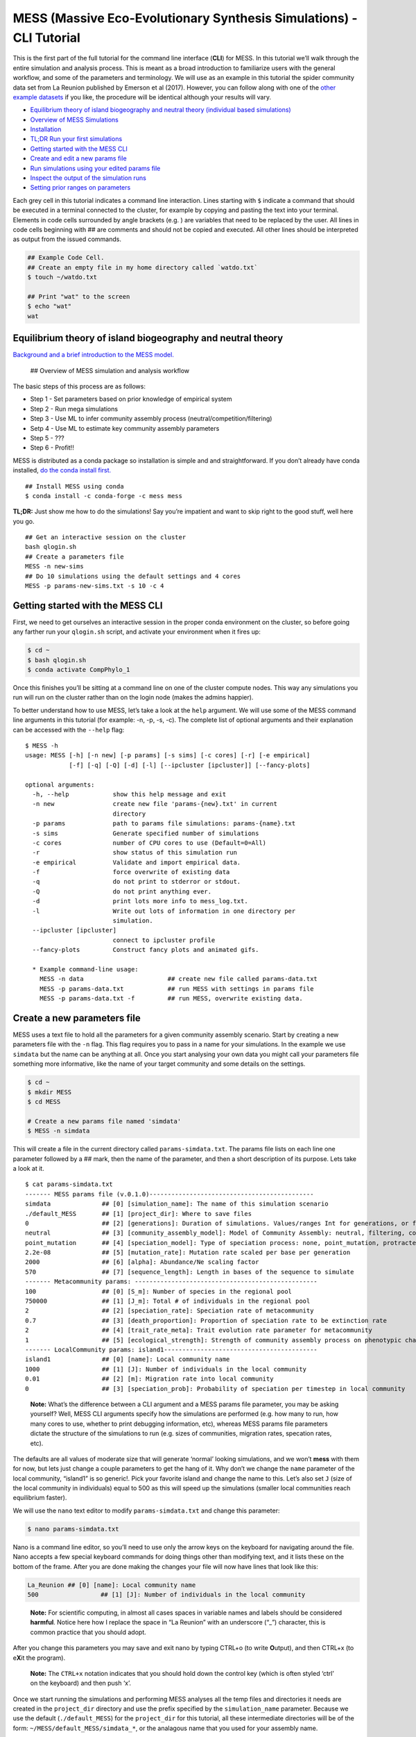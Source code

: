 .. _tutorial_cli:

MESS (Massive Eco-Evolutionary Synthesis Simulations) - CLI Tutorial
====================================================================

This is the first part of the full tutorial for the command line
interface (**CLI**) for MESS. In this tutorial we’ll walk through the
entire simulation and analysis process. This is meant as a broad
introduction to familiarize users with the general workflow, and some of
the parameters and terminology. We will use as an example in this
tutorial the spider community data set from La Reunion published by
Emerson et al (2017). However, you can follow along with one of the
`other example
datasets <https://github.com/messDiv/MESS/tree/master/jupyter-notebooks/empirical>`__
if you like, the procedure will be identical although your results will
vary.

-  `Equilibrium theory of island biogeography and neutral theory
   (individual based simulations) <#ETIB-NTIB-Intro>`__
-  `Overview of MESS Simulations <#MESS-Overview>`__
-  `Installation <#Installation>`__
-  `TL;DR Run your first simulations <#TLDR-Simulations>`__
-  `Getting started with the MESS CLI <#MESS-CLI-intro>`__
-  `Create and edit a new params file <#Create-Params-File>`__
-  `Run simulations using your edited params file <#Simulate>`__
-  `Inspect the output of the simulation runs <#Inspect-Simulations>`__
-  `Setting prior ranges on parameters <#Prior-Ranges>`__

Each grey cell in this tutorial indicates a command line interaction.
Lines starting with ``$`` indicate a command that should be executed in
a terminal connected to the cluster, for example by copying and pasting
the text into your terminal. Elements in code cells surrounded by angle
brackets (e.g. ) are variables that need to be replaced by the user. All
lines in code cells beginning with ## are comments and should not be
copied and executed. All other lines should be interpreted as output
from the issued commands.

.. code:: bash

   ## Example Code Cell.
   ## Create an empty file in my home directory called `watdo.txt`
   $ touch ~/watdo.txt

   ## Print "wat" to the screen
   $ echo "wat"
   wat

Equilibrium theory of island biogeography and neutral theory
------------------------------------------------------------
`Background and a brief introduction to the MESS
model. <https://docs.google.com/presentation/d/1dbQOZ17RliFyRBzyLdDDn3SWCmaWwXcVD2h1muyixv8/edit?usp=sharing>`__

.. figure:: images/Forward_Time_Neutral_Assembly.png

 ## Overview of MESS simulation and analysis workflow

The basic steps of this process are as follows:

-  Step 1 - Set parameters based on prior knowledge of empirical system
-  Step 2 - Run mega simulations
-  Step 3 - Use ML to infer community assembly process
   (neutral/competition/filtering)
-  Setp 4 - Use ML to estimate key community assembly parameters
-  Step 5 - ???
-  Step 6 - Profit!!

MESS is distributed as a conda package so installation is simple and and
straightforward. If you don’t already have conda installed, `do the
conda install
first. <https://compphylo.github.io/Oslo2019/UiO_Cluster_info.html#conda-install>`__

::

   ## Install MESS using conda
   $ conda install -c conda-forge -c mess mess

**TL;DR:** Just show me how to do the simulations! Say you’re impatient
and want to skip right to the good stuff, well here you go.

::

   ## Get an interactive session on the cluster
   bash qlogin.sh
   ## Create a parameters file
   MESS -n new-sims
   ## Do 10 simulations using the default settings and 4 cores
   MESS -p params-new-sims.txt -s 10 -c 4

Getting started with the MESS CLI
---------------------------------
First, we need to get ourselves an
interactive session in the proper conda environment on the cluster, so
before going any farther run your ``qlogin.sh`` script, and activate
your environment when it fires up:

.. code:: bash

   $ cd ~
   $ bash qlogin.sh
   $ conda activate CompPhylo_1

Once this finishes you’ll be sitting at a command line on one of the
cluster compute nodes. This way any simulations you run will run on the
cluster rather than on the login node (makes the admins happier).

To better understand how to use MESS, let’s take a look at the ``help``
argument. We will use some of the MESS command line arguments in this
tutorial (for example: -n, -p, -s, -c). The complete list of optional
arguments and their explanation can be accessed with the ``--help``
flag:

::

   $ MESS -h
   usage: MESS [-h] [-n new] [-p params] [-s sims] [-c cores] [-r] [-e empirical]
               [-f] [-q] [-Q] [-d] [-l] [--ipcluster [ipcluster]] [--fancy-plots]

   optional arguments:
     -h, --help            show this help message and exit
     -n new                create new file 'params-{new}.txt' in current
                           directory
     -p params             path to params file simulations: params-{name}.txt
     -s sims               Generate specified number of simulations
     -c cores              number of CPU cores to use (Default=0=All)
     -r                    show status of this simulation run
     -e empirical          Validate and import empirical data.
     -f                    force overwrite of existing data
     -q                    do not print to stderror or stdout.
     -Q                    do not print anything ever.
     -d                    print lots more info to mess_log.txt.
     -l                    Write out lots of information in one directory per
                           simulation.
     --ipcluster [ipcluster]
                           connect to ipcluster profile
     --fancy-plots         Construct fancy plots and animated gifs.

     * Example command-line usage:
       MESS -n data                       ## create new file called params-data.txt
       MESS -p params-data.txt            ## run MESS with settings in params file
       MESS -p params-data.txt -f         ## run MESS, overwrite existing data.

Create a new parameters file
----------------------------
MESS uses a text file to hold all the
parameters for a given community assembly scenario. Start by creating a
new parameters file with the ``-n`` flag. This flag requires you to pass
in a name for your simulations. In the example we use ``simdata`` but
the name can be anything at all. Once you start analysing your own data
you might call your parameters file something more informative, like the
name of your target community and some details on the settings.

.. code:: bash

   $ cd ~
   $ mkdir MESS 
   $ cd MESS

   # Create a new params file named 'simdata'
   $ MESS -n simdata

This will create a file in the current directory called
``params-simdata.txt``. The params file lists on each line one parameter
followed by a ## mark, then the name of the parameter, and then a short
description of its purpose. Lets take a look at it.

::

   $ cat params-simdata.txt
   ------- MESS params file (v.0.1.0)---------------------------------------------
   simdata              ## [0] [simulation_name]: The name of this simulation scenario
   ./default_MESS       ## [1] [project_dir]: Where to save files
   0                    ## [2] [generations]: Duration of simulations. Values/ranges Int for generations, or float [0-1] for lambda.
   neutral              ## [3] [community_assembly_model]: Model of Community Assembly: neutral, filtering, competition
   point_mutation       ## [4] [speciation_model]: Type of speciation process: none, point_mutation, protracted, random_fission
   2.2e-08              ## [5] [mutation_rate]: Mutation rate scaled per base per generation
   2000                 ## [6] [alpha]: Abundance/Ne scaling factor
   570                  ## [7] [sequence_length]: Length in bases of the sequence to simulate
   ------- Metacommunity params: --------------------------------------------------
   100                  ## [0] [S_m]: Number of species in the regional pool
   750000               ## [1] [J_m]: Total # of individuals in the regional pool
   2                    ## [2] [speciation_rate]: Speciation rate of metacommunity
   0.7                  ## [3] [death_proportion]: Proportion of speciation rate to be extinction rate
   2                    ## [4] [trait_rate_meta]: Trait evolution rate parameter for metacommunity
   1                    ## [5] [ecological_strength]: Strength of community assembly process on phenotypic change
   ------- LocalCommunity params: island1------------------------------------------
   island1              ## [0] [name]: Local community name
   1000                 ## [1] [J]: Number of individuals in the local community
   0.01                 ## [2] [m]: Migration rate into local community
   0                    ## [3] [speciation_prob]: Probability of speciation per timestep in local community

..

   **Note:** What’s the difference between a CLI argument and a MESS
   params file parameter, you may be asking yourself? Well, MESS CLI
   arguments specify how the simulations are performed (e.g. how many to
   run, how many cores to use, whether to print debugging information,
   etc), whereas MESS params file parameters dictate the structure of
   the simulations to run (e.g. sizes of communities, migration rates,
   specation rates, etc).

The defaults are all values of moderate size that will generate ‘normal’
looking simulations, and we won’t **mess** with them for now, but lets
just change a couple parameters to get the hang of it. Why don’t we
change the ``name`` parameter of the local community, “island1” is so
generic!. Pick your favorite island and change the name to this. Let’s
also set ``J`` (size of the local community in individuals) equal to 500
as this will speed up the simulations (smaller local communities reach
equilibrium faster).

We will use the ``nano`` text editor to modify ``params-simdata.txt``
and change this parameter:

.. code:: bash

   $ nano params-simdata.txt

Nano is a command line editor, so you’ll need to use only the arrow keys
on the keyboard for navigating around the file. Nano accepts a few
special keyboard commands for doing things other than modifying text,
and it lists these on the bottom of the frame. After you are done making
the changes your file will now have lines that look like this:

.. code:: bash

   La_Reunion ## [0] [name]: Local community name
   500                 ## [1] [J]: Number of individuals in the local community

..

   **Note:** For scientific computing, in almost all cases spaces in
   variable names and labels should be considered **harmful**. Notice
   here how I replace the space in “La Reunion” with an underscore
   (“\_”) character, this is common practice that you should adopt.

After you change this parameters you may save and exit nano by typing
CTRL+o (to write **O**\ utput), and then CTRL+x (to e\ **X**\ it the
program).

   **Note:** The ``CTRL+x`` notation indicates that you should hold down
   the control key (which is often styled ‘ctrl’ on the keyboard) and
   then push ‘x’.

Once we start running the simulations and performing MESS analyses all
the temp files and directories it needs are created in the
``project_dir`` directory and use the prefix specified by the
``simulation_name`` parameter. Because we use the default
(``./default_MESS``) for the ``project_dir`` for this tutorial, all
these intermediate directories will be of the form:
``~/MESS/default_MESS/simdata_*``, or the analagous name that you used
for your assembly name.

   **Note on files in the project directory:** MESS relies on the
   integrity of the ``project_directory`` for keeping track of various
   temporary files used by the simulation/analysis process. One result
   of this is that you can have multiple simulations of the same
   community assembly scenario using different parameter settings and
   you don’t have to manage all the files yourself! Another result is
   that **you should not rename or move any of the files or directories
   inside your project directory**, unless you know what you’re doing or
   you don’t mind if your simulations/analyses break.

 ## Run simulations using your edited params file

   **Special Note:** In command line mode please be aware to *always*
   specify the number of cores with the ``-c`` flag. If you do not
   specify the number of cores MESS assumes you want only one of them,
   which will result in painfully slow simulation runs (serial
   processing).

.. code:: bash

   ## -p    the params file we wish to use
   ## -s    the number of simulations to perform
   ## -c    the number of cores to allocate   <-- Important!
   $ MESS -p params-simdata.txt -s 10 -c 4
    -------------------------------------------------------------
     MESS [v.0.1.0]
     Massive Eco-Evolutionary Synthesis Simulations
    -------------------------------------------------------------
     Project directory exists. Additional simulations will be appended.

       <MESS.Region simdata: ['La_Reunion']>
     establishing parallel connection:
     host compute node: [4 cores] on goatzilla
       Generating 10 simulation(s).
     [####################] 100%  Performing Simulations    | 0:00:46 | 
     [####################] 100% 
       Finished 10 simulations
    Clean up ipcluster <ipyparallel.client.client.Client object at 0x7f15cc3c9090>

..

   **Note:** You can see here that MESS is intelligently handling all
   the parallelization work for you. You tell it how many cores to use
   with the ``-c`` flag and it portions out simulations among all the
   cores as they become available.

 ## Inspect the output of the simulation runs

Simulation parameters and summary statistics are written to the
``SIMOUT.txt`` file. You can check the length of this file.

.. code:: bash

   $ wc -l default_MESS/SIMOUT.txt 
   11 default_MESS/SIMOUT.txt

   # Use `less` to look inside the file. Use `q` to quit less when you are done.
   less default_MESS/SIMOUT.txt

..

   **NB:** Lines in this file are very long, so less will wrap the text
   by default. Turn of line wrapping by typing ``-S`` then pushing .

::

   S_m     J_m     speciation_rate death_proportion        trait_rate_meta ecological_strength     generations     community_assembly_model
   100     750000  2.0     0.7     2.0     1.0     0.0     neutral point_mutation  0.0     2000    570.0   500.0   0.01    0.0     189.0   0.696
   100     750000  2.0     0.7     2.0     1.0     0.0     neutral point_mutation  0.0     2000    570.0   500.0   0.01    0.0     43.0    0.238

 ## Setting prior ranges on parameters

Rather than explicitly specifying MESS parameters, let’s say you’re
interested in actually estimating them from the observed data. We can do
this by simulating over a range of values for each parameter of
interest, and then using the MESS inference procedure to estimate these
paramters. Let’s say you would like to estimate the size of the local
community (``J``) and the migration rate into the local community
(``m``). Edit your params file again with ``nano``:

.. code:: bash

   nano params-simdata.txt

and change the following two parameter settings:

::

   1000-2000                 ## [1] [J]: Number of individuals in the local community
   0.001-0.01                 ## [2] [m]: Migration rate into local community

..

   **Note:** Saving and quitting from ``nano``: ``CTRL+o`` then
   ``CTRL+x``

Now run some more simulations (MESS will append these new simulations to
the SIMOUT file):

::

   $ MESS -p params-simdata.txt -s 10 -c 4
    -------------------------------------------------------------
     MESS [v.0.1.0]
     Massive Eco-Evolutionary Synthesis Simulations
    -------------------------------------------------------------
     Project directory exists. Additional simulations will be appended.

       <MESS.Region simdata: ['La_Reunion']>
     establishing parallel connection:
     host compute node: [4 cores] on goatzilla
       Generating 10 simulation(s).
     [####################] 100%  Performing Simulations    | 0:00:46 |
     [####################] 100%
       Finished 10 simulations
    Clean up ipcluster <ipyparallel.client.client.Client object at 0x7f15cc3c9090>

Let’s use ``cut`` to look at just the columns we’re interested in (``J``
and ``m``), which are the 13th and 14th columns.

.. code:: bash

   $ cut -f 13,14 default_MESS/SIMOUT.txt
   J       m
   500.0   0.01
   500.0   0.01
   500.0   0.01
   500.0   0.01
   500.0   0.01
   500.0   0.01
   500.0   0.01
   500.0   0.01
   500.0   0.01
   500.0   0.01
   1118.0  0.00205
   1168.0  0.00172
   1515.0  0.00323
   1061.0  0.0014
   1305.0  0.00859
   1434.0  0.00881
   1397.0  0.00706
   1096.0  0.00509
   1889.0  0.00112
   1699.0  0.00285

And you’ll see that these parameter values are now taking a range, as we
specified. In `MESS Part II <MESS_PartI.md>`__ you will see how we can
combine massive amounts of simulations under varying parameter ranges
with machine learning to estimate parameters of the model with real
data.
